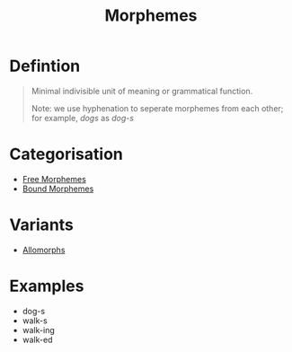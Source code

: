 :PROPERTIES:
:ID:       6520f76a-6137-4e67-bfb9-0e3fd7b8e628
:END:
#+title: Morphemes

* Defintion
#+begin_quote
Minimal indivisible unit of meaning or grammatical function.

Note: we use hyphenation to seperate morphemes from each other; for example, /dogs/ as /dog-s/
#+end_quote

* Categorisation
- [[id:f1f0c1e3-2db3-4004-bbd9-e26b2e18698b][Free Morphemes]]
- [[id:09845b83-73a7-4e6a-941d-df1ecbdf32d8][Bound Morphemes]]

* Variants
- [[id:7f92cbd6-018a-4933-9481-399325a626b4][Allomorphs]]

* Examples
- dog-s
- walk-s
- walk-ing
- walk-ed
